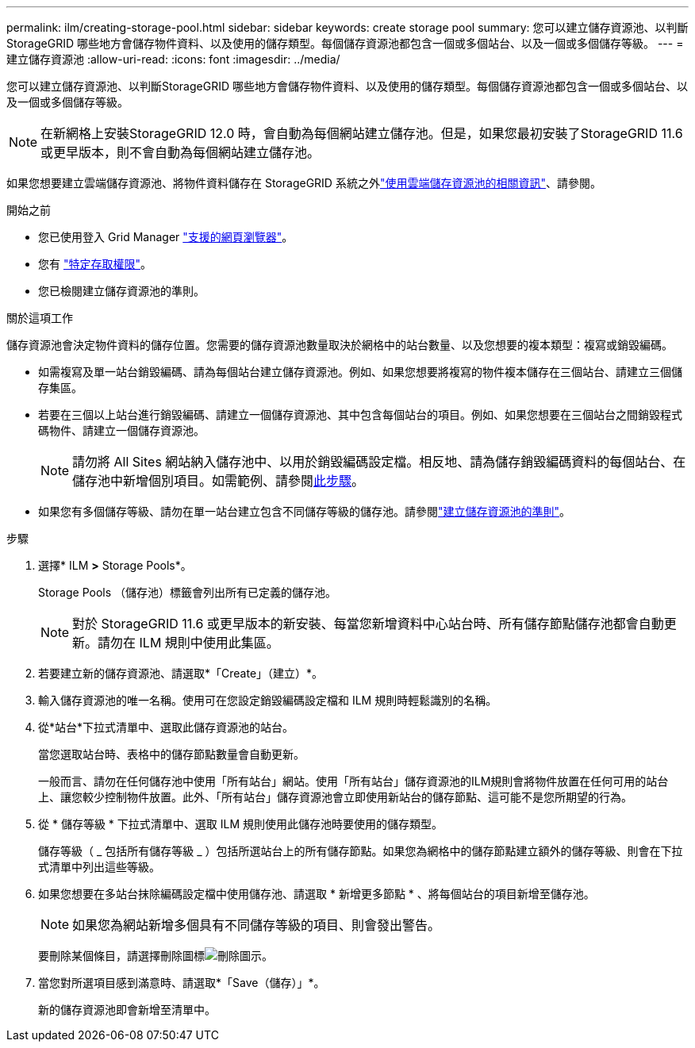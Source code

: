 ---
permalink: ilm/creating-storage-pool.html 
sidebar: sidebar 
keywords: create storage pool 
summary: 您可以建立儲存資源池、以判斷StorageGRID 哪些地方會儲存物件資料、以及使用的儲存類型。每個儲存資源池都包含一個或多個站台、以及一個或多個儲存等級。 
---
= 建立儲存資源池
:allow-uri-read: 
:icons: font
:imagesdir: ../media/


[role="lead"]
您可以建立儲存資源池、以判斷StorageGRID 哪些地方會儲存物件資料、以及使用的儲存類型。每個儲存資源池都包含一個或多個站台、以及一個或多個儲存等級。


NOTE: 在新網格上安裝StorageGRID 12.0 時，會自動為每個網站建立儲存池。但是，如果您最初安裝了StorageGRID 11.6 或更早版本，則不會自動為每個網站建立儲存池。

如果您想要建立雲端儲存資源池、將物件資料儲存在 StorageGRID 系統之外link:what-cloud-storage-pool-is.html["使用雲端儲存資源池的相關資訊"]、請參閱。

.開始之前
* 您已使用登入 Grid Manager link:../admin/web-browser-requirements.html["支援的網頁瀏覽器"]。
* 您有 link:../admin/admin-group-permissions.html["特定存取權限"]。
* 您已檢閱建立儲存資源池的準則。


.關於這項工作
儲存資源池會決定物件資料的儲存位置。您需要的儲存資源池數量取決於網格中的站台數量、以及您想要的複本類型：複寫或銷毀編碼。

* 如需複寫及單一站台銷毀編碼、請為每個站台建立儲存資源池。例如、如果您想要將複寫的物件複本儲存在三個站台、請建立三個儲存集區。
* 若要在三個以上站台進行銷毀編碼、請建立一個儲存資源池、其中包含每個站台的項目。例如、如果您想要在三個站台之間銷毀程式碼物件、請建立一個儲存資源池。
+

NOTE: 請勿將 All Sites 網站納入儲存池中、以用於銷毀編碼設定檔。相反地、請為儲存銷毀編碼資料的每個站台、在儲存池中新增個別項目。如需範例、請參閱<<entries,此步驟>>。

* 如果您有多個儲存等級、請勿在單一站台建立包含不同儲存等級的儲存池。請參閱link:guidelines-for-creating-storage-pools.html["建立儲存資源池的準則"]。


.步驟
. 選擇* ILM *>* Storage Pools*。
+
Storage Pools （儲存池）標籤會列出所有已定義的儲存池。

+

NOTE: 對於 StorageGRID 11.6 或更早版本的新安裝、每當您新增資料中心站台時、所有儲存節點儲存池都會自動更新。請勿在 ILM 規則中使用此集區。

. 若要建立新的儲存資源池、請選取*「Create」（建立）*。
. 輸入儲存資源池的唯一名稱。使用可在您設定銷毀編碼設定檔和 ILM 規則時輕鬆識別的名稱。
. 從*站台*下拉式清單中、選取此儲存資源池的站台。
+
當您選取站台時、表格中的儲存節點數量會自動更新。

+
一般而言、請勿在任何儲存池中使用「所有站台」網站。使用「所有站台」儲存資源池的ILM規則會將物件放置在任何可用的站台上、讓您較少控制物件放置。此外、「所有站台」儲存資源池會立即使用新站台的儲存節點、這可能不是您所期望的行為。

. 從 * 儲存等級 * 下拉式清單中、選取 ILM 規則使用此儲存池時要使用的儲存類型。
+
儲存等級（ _ 包括所有儲存等級 _ ）包括所選站台上的所有儲存節點。如果您為網格中的儲存節點建立額外的儲存等級、則會在下拉式清單中列出這些等級。

. [[enters]] 如果您想要在多站台抹除編碼設定檔中使用儲存池、請選取 * 新增更多節點 * 、將每個站台的項目新增至儲存池。
+

NOTE: 如果您為網站新增多個具有不同儲存等級的項目、則會發出警告。

+
要刪除某個條目，請選擇刪除圖標image:../media/icon-x-to-remove.png["刪除圖示"]。

. 當您對所選項目感到滿意時、請選取*「Save（儲存）」*。
+
新的儲存資源池即會新增至清單中。


